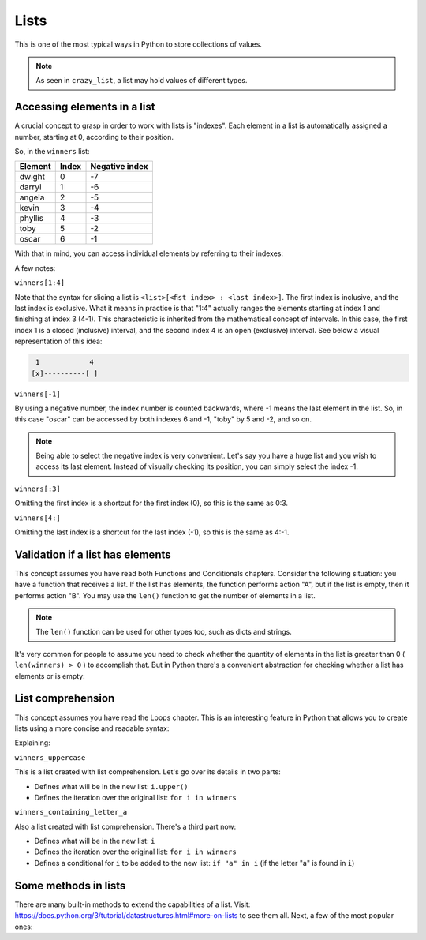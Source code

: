 ============
Lists
============

This is one of the most typical ways in Python to store collections of values.

.. code-block:: python
   :linenos:

    winners = ["dwight", "darryl", "angela", "kevin", "phyllis", "toby", "oscar"]
    crazy_list = ["banana", 1, True, ["A", "B"], 50.0, {}]
    

.. note::

    As seen in ``crazy_list``, a list may hold values of diﬀerent types.

Accessing elements in a list
-------------------------

A crucial concept to grasp in order to work with lists is "indexes". Each element in a list is automatically assigned a number, starting at 0, according to their position.

So, in the ``winners`` list:

+---------+-------+---------------+
| Element | Index | Negative index|
+=========+=======+===============+
| dwight  | 0     | -7            |
+---------+-------+---------------+
| darryl  | 1     | -6            |
+---------+-------+---------------+
| angela  | 2     | -5            |
+---------+-------+---------------+
| kevin   | 3     | -4            |
+---------+-------+---------------+
| phyllis | 4     | -3            |
+---------+-------+---------------+
| toby    | 5     | -2            |
+---------+-------+---------------+
| oscar   | 6     | -1            |
+---------+-------+---------------+

With that in mind, you can access individual elements by referring to their indexes:

.. code-block:: python
   :linenos:

    print(winners[0]) # => dwight
    print(winners[1:4]) # => ['darryl', 'angela', 'kevin']
    print(winners[-1]) # => oscar
    print(winners[:3]) # => ['dwight', 'darryl', 'angela']
    print(winners[4:]) # => ['phyllis', 'toby', 'oscar']


A few notes:

``winners[1:4]``

Note that the syntax for slicing a list is ``<list>[<ﬁst index> : <last index>]``. The ﬁrst index is inclusive, and the last index is exclusive. 
What it means in practice is that "1:4" actually ranges the elements starting at index 1 and ﬁnishing at index 3 (4-1). This characteristic is inherited from the mathematical concept of intervals. 
In this case, the first index 1 is a closed (inclusive) interval, and the second index 4 is an open (exclusive) interval. 
See below a visual representation of this idea:

.. code-block:: rst

     1	          4
    [x]----------[ ]


``winners[-1]``

By using a negative number, the index number is counted backwards, where -1 means the last element in the list. 
So, in this case "oscar" can be accessed by both indexes 6 and -1, "toby" by 5 and -2, and so on.

.. note::

    Being able to select the negative index is very convenient. Let's say you have a huge list and you wish to access its last element. 
    Instead of visually checking its position, you can simply select the index -1.

``winners[:3]``

Omitting the ﬁrst index is a shortcut for the ﬁrst index (0), so this is the same as 0:3. 

``winners[4:]``

Omitting the last index is a shortcut for the last index (-1), so this is the same as 4:-1.

Validation if a list has elements
------------------------------------

This concept assumes you have read both Functions and Conditionals chapters.
Consider the following situation: you have a function that receives a list. 
If the list has elements, the function performs action "A", but if the list is empty, then it performs action "B".
You may use the ``len()`` function to get the number of elements in a list.

.. code-block:: python
   :linenos:

    winners = ["dwight", "pam", "angela", "kevin", "phyllis", "toby", "oscar"]
    losers = []

    print(len(winners)) # => 7
    print(len(losers)) # => 0


.. note::

    The ``len()`` function can be used for other types too, such as dicts and strings.

It's very common for people to assume you need to check whether the quantity of elements in the list is greater than 0 ( ``len(winners) > 0`` ) to accomplish that. 
But in Python there's a convenient abstraction for checking whether a list has elements or is empty:

.. code-block:: python
   :linenos:

    winners = ["dwight", "pam", "angela", "kevin", "phyllis", "toby", "oscar"] 
    losers = []

    def handle_list(some_list: list) -> None: 
        if some_list:
            print("list has values") 
        else:
            print("list is empty")


    handle_list(winners) # => list has values 
    handle_list(losers) # => list is empty



List comprehension
----------------

This concept assumes you have read the Loops chapter.
This is an interesting feature in Python that allows you to create lists using a more concise and readable syntax:

.. code-block:: python
   :linenos:

    winners = ["dwight", "pam", "angela", "kevin", "phyllis", "toby", "oscar"]

    # You may also use a tuple as a source:
    # winners = ("dwight", "pam", "angela", "kevin", "phyllis", "toby", "oscar")

    winners_uppercase = [i.upper() for i in winners]
    winners_containing_letter_a = [i for i in winners if "a" in i]

    print(winners_uppercase) #=> ['DWIGHT', 'PAM', 'ANGELA', 'KEVIN', 'PHYLLIS', 'TOBY', 'OSCAR']

    print(winners_containing_letter_a) #=> ['pam', 'angela', 'oscar']

    # Another interesting example is creating a list of numbers:
    numbers_from_1_to_5 = [i for i in range(1, 6)]

    print(numbers_from_1_to_5) # => [1, 2, 3, 4, 5]

    # And creating a list with the alphabet letters:

    alphabet_letters = [chr(i) for i in range(ord("A"), ord("B") + 25)]

    print(alphabet_letters) #=> ['A', 'B', 'C', 'D', 'E', 'F', 'G', 'H', 'I', 'J', 'K', 'L', 'M', 'N', 'O', 'P', 'Q', 'R', 'S', 'T', 'U', 'V', 'W', 'X', 'Y', 'Z']


Explaining:

``winners_uppercase``

This is a list created with list comprehension. Let's go over its details in two parts:

- Deﬁnes what will be in the new list: ``i.upper()``
- Deﬁnes the iteration over the original list: ``for i in winners`` 

``winners_containing_letter_a``

Also a list created with list comprehension. There's a third part now:

- Deﬁnes what will be in the new list: ``i``
- Deﬁnes the iteration over the original list: ``for i in winners``	
- Deﬁnes a conditional for ``i`` to be added to the new list: ``if "a" in i`` (if the letter "a" is found in ``i``)


Some methods in lists
--------------------------

There are many built-in methods to extend the capabilities of a list. Visit: https://docs.python.org/3/tutorial/datastructures.html#more-on-lists to see them all.  
Next, a few of the most popular ones:

.. code-block:: python
   :linenos:

    winners = ["dwight", "pam", "angela", "kevin", "phyllis", "toby", "oscar"]

    winners.pop(1) # The element at index 1 ("pam") was removed from the list

    winners.append("jim") # Now "jim" is included in the list

    winners.sort() # Now the list is in alphabetical order

    print(winners) # => ['angela', 'dwight', 'jim', 'kevin', 'oscar', 'phyllis', 'toby']
